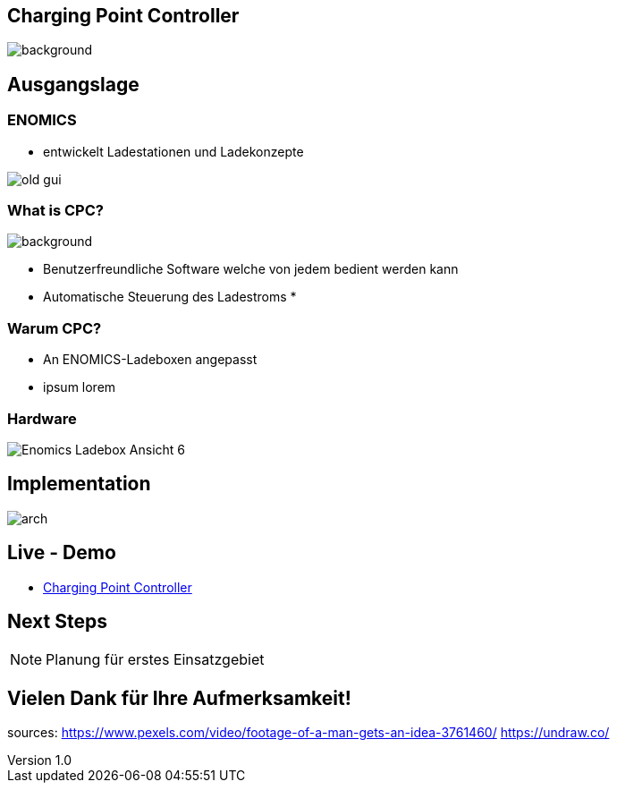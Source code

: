 :customcss: ../style.css
:author: Ablinger & Neudorfer
:revnumber: 1.0
:revdate: {docdate}
:encoding: utf-8
:lang: de
:imagesdir: ../images
:doctype: article
:icons: font

//:numbered:

[%notitle]
== Charging Point Controller

image:colorful_chargin_boxes.png[background, size=cover]


== Ausgangslage

=== ENOMICS

* entwickelt Ladestationen und Ladekonzepte


image:old-gui.png[]


=== What is CPC?

image:Ladeboxen_Enomics_Personalisiert.png[background, size=cover, opacity=0.5]

[.text-smaller]
[%step]
* Benutzerfreundliche Software welche von jedem bedient werden kann
* Automatische Steuerung des Ladestroms
*


=== Warum CPC?

[%step]
* An ENOMICS-Ladeboxen angepasst
* ipsum lorem

=== Hardware


image:Enomics_Ladebox_Ansicht_6.png[]



== Implementation

image:arch.png[]


== Live - Demo

* http://vm105.htl-leonding.ac.at/[Charging Point Controller, "window=_blank"]

== Next Steps

NOTE: Planung für erstes Einsatzgebiet




== Vielen Dank für Ihre Aufmerksamkeit!


[.notes]
--
sources:
https://www.pexels.com/video/footage-of-a-man-gets-an-idea-3761460/
https://undraw.co/
--
